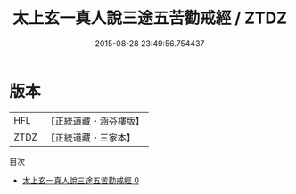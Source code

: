 #+TITLE: 太上玄一真人說三途五苦勸戒經 / ZTDZ

#+DATE: 2015-08-28 23:49:56.754437
* 版本
 |       HFL|【正統道藏・涵芬樓版】|
 |      ZTDZ|【正統道藏・三家本】|
目次
 - [[file:KR5b0139_000.txt][太上玄一真人說三途五苦勸戒經 0]]
